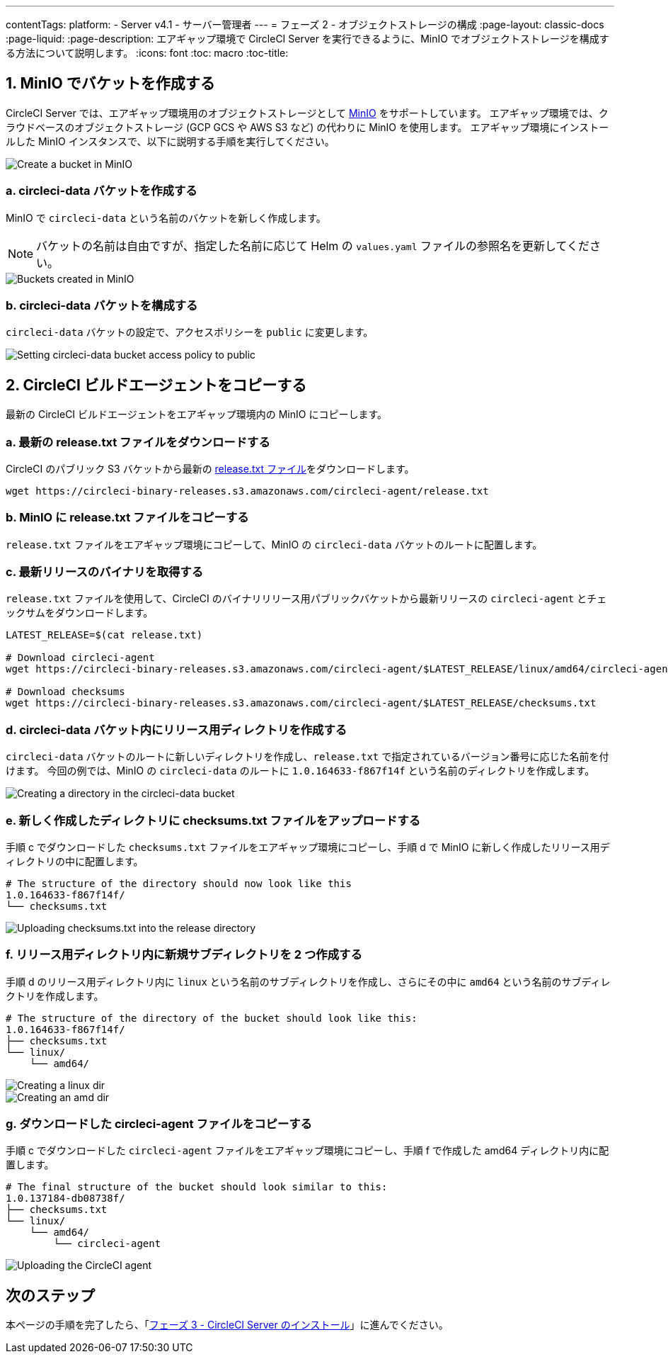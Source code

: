 ---

contentTags:
  platform:
  - Server v4.1
  - サーバー管理者
---
= フェーズ 2 - オブジェクトストレージの構成
:page-layout: classic-docs
:page-liquid:
:page-description: エアギャップ環境で CircleCI Server を実行できるように、MinIO でオブジェクトストレージを構成する方法について説明します。
:icons: font
:toc: macro
:toc-title:

[#create-buckets-in-minio]
== 1.  MinIO でバケットを作成する

CircleCI Server では、エアギャップ環境用のオブジェクトストレージとして link:https://min.io/[MinIO] をサポートしています。 エアギャップ環境では、クラウドベースのオブジェクトストレージ (GCP GCS や AWS S3 など) の代わりに MinIO を使用します。 エアギャップ環境にインストールした MinIO インスタンスで、以下に説明する手順を実行してください。

image::./minio/minio_install_0.png[Create a bucket in MinIO]

[#create-circleci-data-bucket]
=== a.  circleci-data バケットを作成する

MinIO で `circleci-data` という名前のバケットを新しく作成します。

NOTE: バケットの名前は自由ですが、指定した名前に応じて Helm の `values.yaml` ファイルの参照名を更新してください。

image::./minio/minio_created_buckets.png[Buckets created in MinIO]

[#configure-circleci-data-bucket]
=== b.  circleci-data バケットを構成する

`circleci-data` バケットの設定で、アクセスポリシーを `public` に変更します。

image::./minio/minio_modify_access_policy.png[Setting circleci-data bucket access policy to public]

[#copy-circleci-build-agent]
== 2.  CircleCI ビルドエージェントをコピーする

最新の CircleCI ビルドエージェントをエアギャップ環境内の MinIO にコピーします。

[#download-latest-release-txt]
=== a.  最新の release.txt ファイルをダウンロードする

CircleCI のパブリック S3 バケットから最新の link:https://circleci-binary-releases.s3.amazonaws.com/circleci-agent/release.txt[release.txt ファイル]をダウンロードします。

[source, bash]
----
wget https://circleci-binary-releases.s3.amazonaws.com/circleci-agent/release.txt
----

[#copy-release-txt]
=== b.  MinIO に release.txt ファイルをコピーする

`release.txt` ファイルをエアギャップ環境にコピーして、MinIO の `circleci-data` バケットのルートに配置します。

[#retrieve-latest-release-bin]
=== c.  最新リリースのバイナリを取得する

`release.txt` ファイルを使用して、CircleCI のバイナリリリース用パブリックバケットから最新リリースの `circleci-agent` とチェックサムをダウンロードします。

[source, bash]
----
LATEST_RELEASE=$(cat release.txt)

# Download circleci-agent
wget https://circleci-binary-releases.s3.amazonaws.com/circleci-agent/$LATEST_RELEASE/linux/amd64/circleci-agent

# Download checksums
wget https://circleci-binary-releases.s3.amazonaws.com/circleci-agent/$LATEST_RELEASE/checksums.txt
----

[#create-release-dir]
=== d.  circleci-data バケット内にリリース用ディレクトリを作成する

`circleci-data` バケットのルートに新しいディレクトリを作成し、`release.txt` で指定されているバージョン番号に応じた名前を付けます。 今回の例では、MinIO の `circleci-data` のルートに `1.0.164633-f867f14f` という名前のディレクトリを作成します。

image::./minio/minio_create_release_dir.png[Creating a directory in the circleci-data bucket]

[#upload-checksums-file]
=== e.  新しく作成したディレクトリに checksums.txt ファイルをアップロードする

手順 c でダウンロードした `checksums.txt` ファイルをエアギャップ環境にコピーし、手順 d で MinIO に新しく作成したリリース用ディレクトリの中に配置します。

[source,shell]
----
# The structure of the directory should now look like this
1.0.164633-f867f14f/
└── checksums.txt
----

image::./minio/minio_upload_checksums.png[Uploading checksums.txt into the release directory]

[#create-new-subdirs]
=== f.  リリース用ディレクトリ内に新規サブディレクトリを 2 つ作成する

手順 d のリリース用ディレクトリ内に `linux` という名前のサブディレクトリを作成し、さらにその中に `amd64` という名前のサブディレクトリを作成します。

[source,shell]
----
# The structure of the directory of the bucket should look like this:
1.0.164633-f867f14f/
├── checksums.txt
└── linux/
    └── amd64/
----

image::./minio/minio_create_linux_dir.png[Creating a linux dir]

image::./minio/minio_create_amd_dir.png[Creating an amd dir]

[#copy-build-agent-bin]
=== g.  ダウンロードした circleci-agent ファイルをコピーする

手順 c でダウンロードした `circleci-agent` ファイルをエアギャップ環境にコピーし、手順 f で作成した amd64 ディレクトリ内に配置します。

[source,shell]
----
# The final structure of the bucket should look similar to this:
1.0.137184-db08738f/
├── checksums.txt
└── linux/
    └── amd64/
        └── circleci-agent
----

image::./minio/minio_upload_cci_agent.png[Uploading the CircleCI agent]

[#next-steps]
== 次のステップ

本ページの手順を完了したら、「xref:phase-3-install-circleci-server#[フェーズ 3 - CircleCI Server のインストール]」に進んでください。